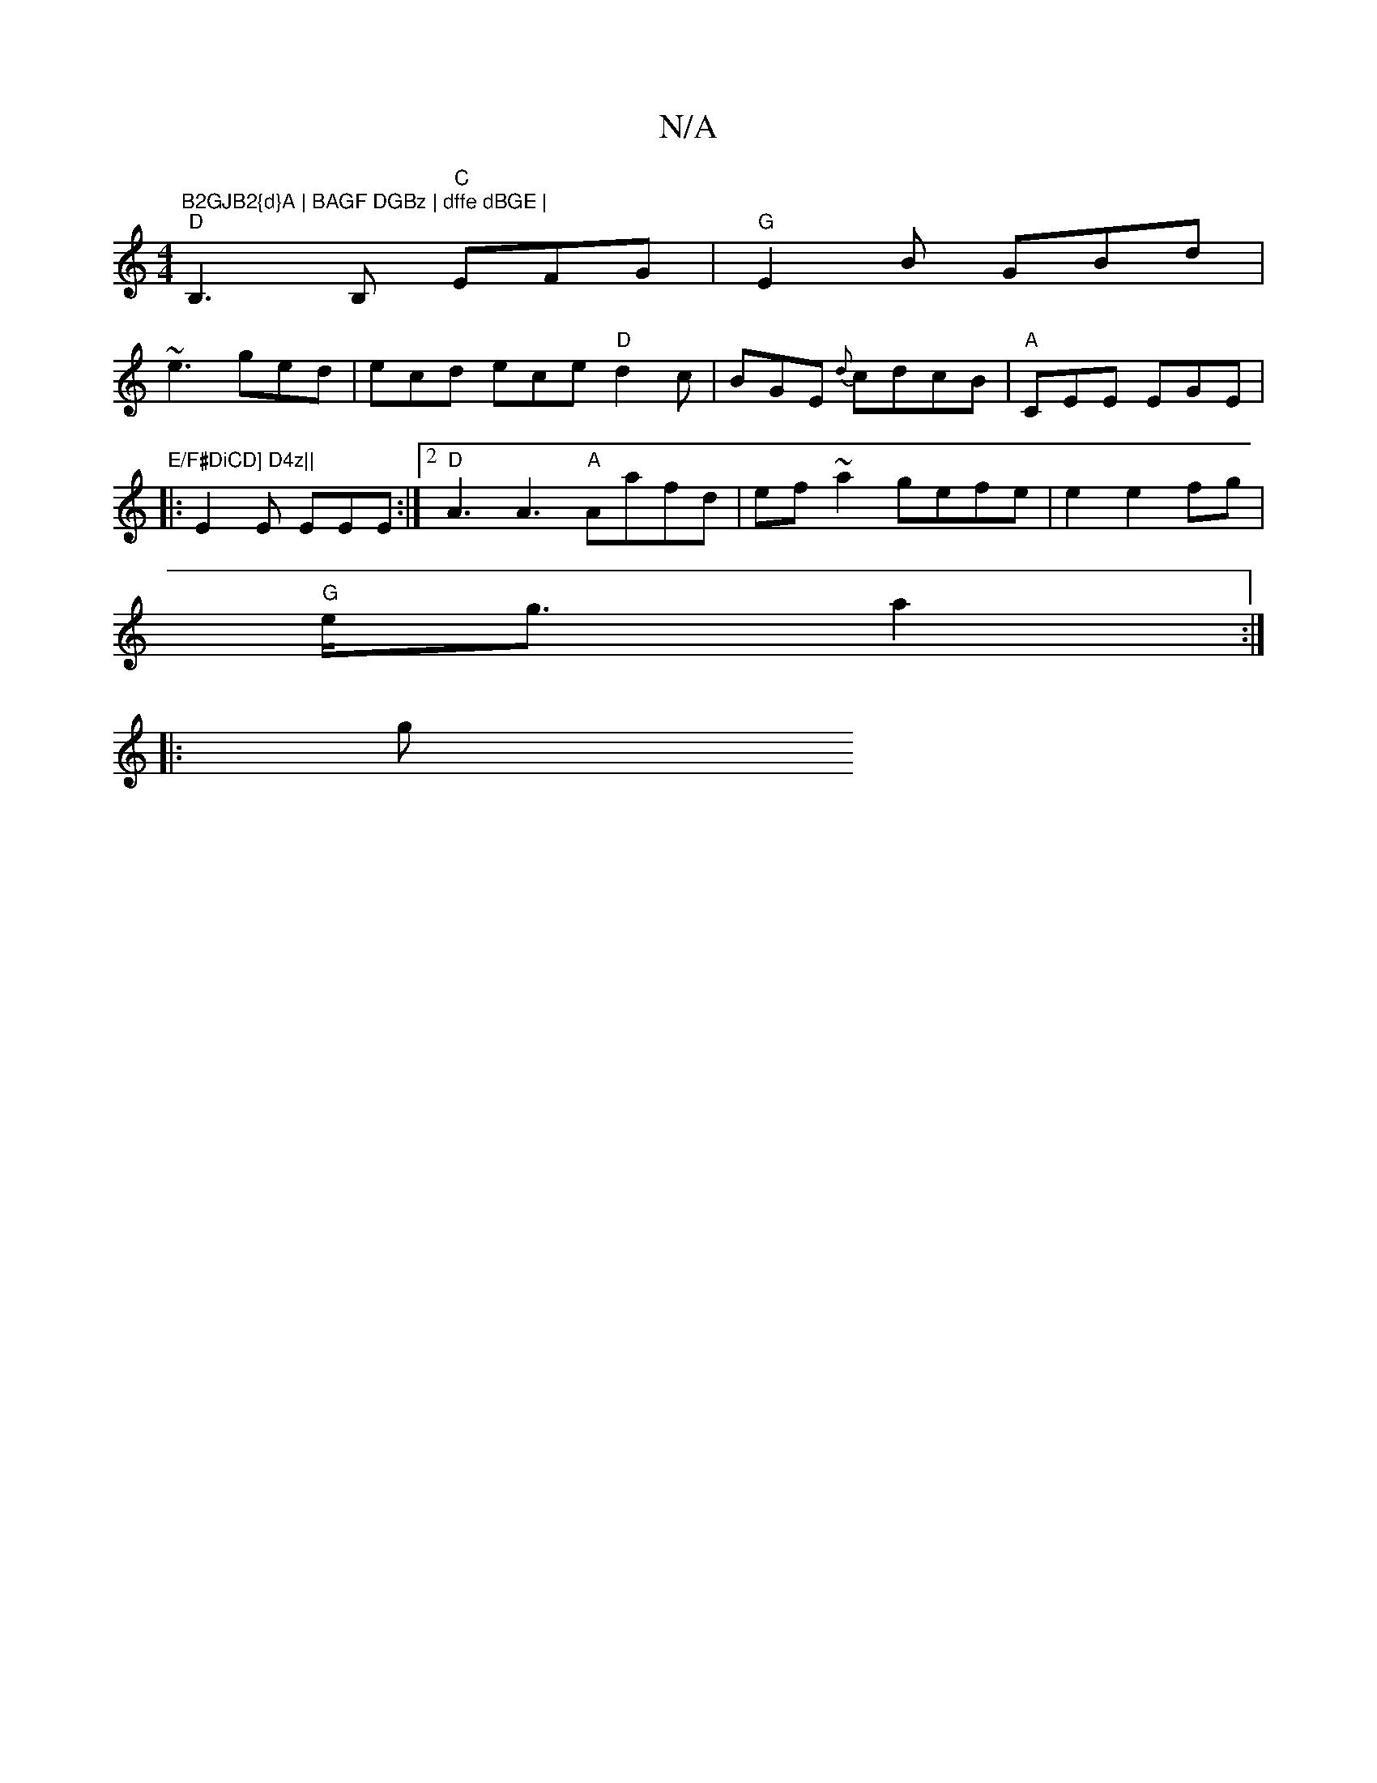 X:1
T:N/A
M:4/4
R:N/A
K:Cmajor
"B2GJB2{d}A | BAGF DGBz | dffe dBGE |
"D"B,3B, "C"EFG | "G"E2B GBd|
~e3 ged|ecd ece "D"d2c|BGE {d}cdcB|"A"CEE EGE| "E/F#DiCD] D4z||
|: E2 E EEE :|2 "D" A3 A3"A"Aafd|ef~a2 gefe|e2e2fg|
"G"e<g a2:|
|: g